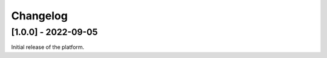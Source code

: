 ..
	Copyright 2022 MicroEJ Corp. All rights reserved.
	Use of this source code is governed by a BSD-style license that can be found with this software.

===========
 Changelog
===========

----------------------
 [1.0.0] - 2022-09-05
----------------------

Initial release of the platform.

